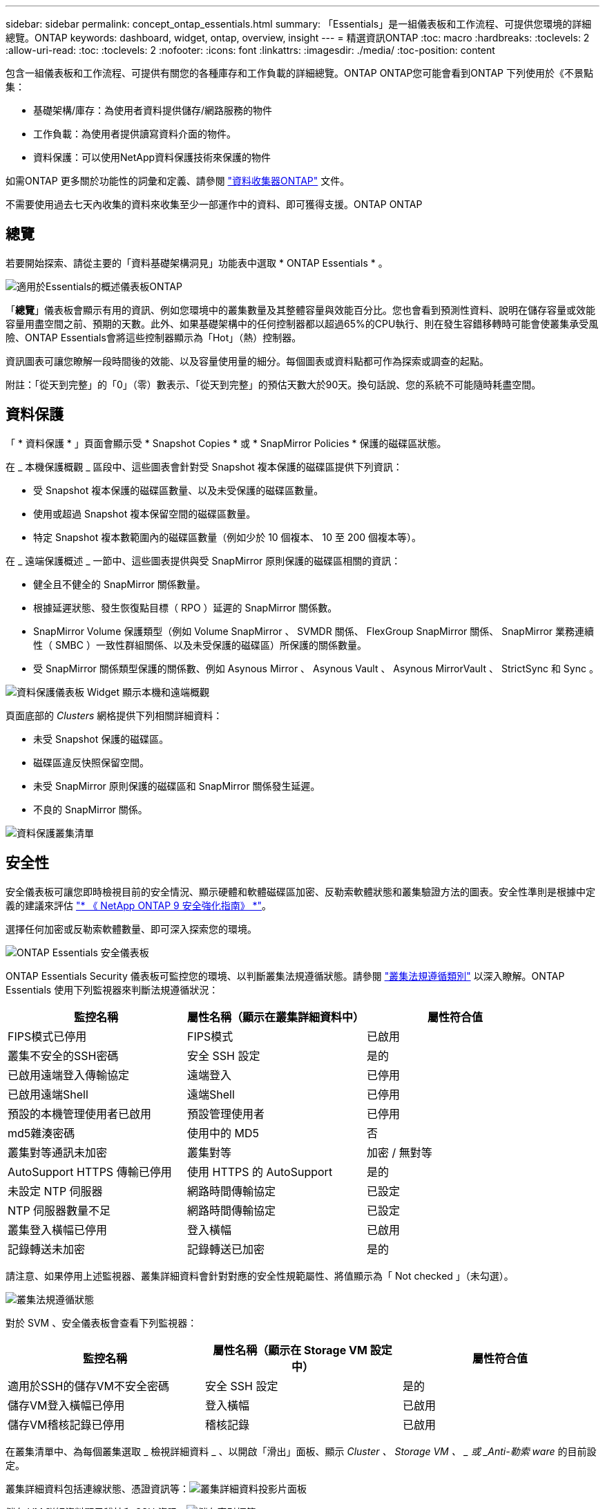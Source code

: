 ---
sidebar: sidebar 
permalink: concept_ontap_essentials.html 
summary: 「Essentials」是一組儀表板和工作流程、可提供您環境的詳細總覽。ONTAP 
keywords: dashboard, widget, ontap, overview, insight 
---
= 精選資訊ONTAP
:toc: macro
:hardbreaks:
:toclevels: 2
:allow-uri-read: 
:toc: 
:toclevels: 2
:nofooter: 
:icons: font
:linkattrs: 
:imagesdir: ./media/
:toc-position: content


[role="lead"]
包含一組儀表板和工作流程、可提供有關您的各種庫存和工作負載的詳細總覽。ONTAP ONTAP您可能會看到ONTAP 下列使用於《不景點集：

* 基礎架構/庫存：為使用者資料提供儲存/網路服務的物件
* 工作負載：為使用者提供讀寫資料介面的物件。
* 資料保護：可以使用NetApp資料保護技術來保護的物件


如需ONTAP 更多關於功能性的詞彙和定義、請參閱 link:task_dc_na_cdot.html["資料收集器ONTAP"] 文件。

不需要使用過去七天內收集的資料來收集至少一部運作中的資料、即可獲得支援。ONTAP ONTAP



== 總覽

若要開始探索、請從主要的「資料基礎架構洞見」功能表中選取 * ONTAP Essentials * 。

image:OE_Overview.png["適用於Essentials的概述儀表板ONTAP"]

「*總覽*」儀表板會顯示有用的資訊、例如您環境中的叢集數量及其整體容量與效能百分比。您也會看到預測性資料、說明在儲存容量或效能容量用盡空間之前、預期的天數。此外、如果基礎架構中的任何控制器都以超過65%的CPU執行、則在發生容錯移轉時可能會使叢集承受風險、ONTAP Essentials會將這些控制器顯示為「Hot」（熱）控制器。

資訊圖表可讓您瞭解一段時間後的效能、以及容量使用量的細分。每個圖表或資料點都可作為探索或調查的起點。

附註：「從天到完整」的「0」（零）數表示、「從天到完整」的預估天數大於90天。換句話說、您的系統不可能隨時耗盡空間。



== 資料保護

「 * 資料保護 * 」頁面會顯示受 * Snapshot Copies * 或 * SnapMirror Policies * 保護的磁碟區狀態。

在 _ 本機保護概觀 _ 區段中、這些圖表會針對受 Snapshot 複本保護的磁碟區提供下列資訊：

* 受 Snapshot 複本保護的磁碟區數量、以及未受保護的磁碟區數量。
* 使用或超過 Snapshot 複本保留空間的磁碟區數量。
* 特定 Snapshot 複本數範圍內的磁碟區數量（例如少於 10 個複本、 10 至 200 個複本等）。


在 _ 遠端保護概述 _ 一節中、這些圖表提供與受 SnapMirror 原則保護的磁碟區相關的資訊：

* 健全且不健全的 SnapMirror 關係數量。
* 根據延遲狀態、發生恢復點目標（ RPO ）延遲的 SnapMirror 關係數。
* SnapMirror Volume 保護類型（例如 Volume SnapMirror 、 SVMDR 關係、 FlexGroup SnapMirror 關係、 SnapMirror 業務連續性（ SMBC ）一致性群組關係、以及未受保護的磁碟區）所保護的關係數量。
* 受 SnapMirror 關係類型保護的關係數、例如 Asynous Mirror 、 Asynous Vault 、 Asynous MirrorVault 、 StrictSync 和 Sync 。


image:DataProtectionDashboard_OverviewWidgets_.png["資料保護儀表板 Widget 顯示本機和遠端概觀"]

頁面底部的 _Clusters_ 網格提供下列相關詳細資料：

* 未受 Snapshot 保護的磁碟區。
* 磁碟區違反快照保留空間。
* 未受 SnapMirror 原則保護的磁碟區和 SnapMirror 關係發生延遲。
* 不良的 SnapMirror 關係。


image:DataProtectionDashboard_ClusterList.png["資料保護叢集清單"]



== 安全性

安全儀表板可讓您即時檢視目前的安全情況、顯示硬體和軟體磁碟區加密、反勒索軟體狀態和叢集驗證方法的圖表。安全性準則是根據中定義的建議來評估 link:https://www.netapp.com/pdf.html?item=/media/10674-tr4569.pdf["* 《 NetApp ONTAP 9 安全強化指南》 *"]。

選擇任何加密或反勒索軟體數量、即可深入探索您的環境。

image:OE_SecurityDashboard.png["ONTAP Essentials 安全儀表板"]

ONTAP Essentials Security 儀表板可監控您的環境、以判斷叢集法規遵循狀態。請參閱 link:https://docs.netapp.com/us-en/active-iq-unified-manager/health-checker/reference_cluster_compliance_categories.html["叢集法規遵循類別"] 以深入瞭解。ONTAP Essentials 使用下列監視器來判斷法規遵循狀況：

|===
| 監控名稱 | 屬性名稱（顯示在叢集詳細資料中） | 屬性符合值 


| FIPS模式已停用 | FIPS模式 | 已啟用 


| 叢集不安全的SSH密碼 | 安全 SSH 設定 | 是的 


| 已啟用遠端登入傳輸協定 | 遠端登入 | 已停用 


| 已啟用遠端Shell | 遠端Shell | 已停用 


| 預設的本機管理使用者已啟用 | 預設管理使用者 | 已停用 


| md5雜湊密碼 | 使用中的 MD5 | 否 


| 叢集對等通訊未加密 | 叢集對等 | 加密 / 無對等 


| AutoSupport HTTPS 傳輸已停用 | 使用 HTTPS 的 AutoSupport | 是的 


| 未設定 NTP 伺服器 | 網路時間傳輸協定 | 已設定 


| NTP 伺服器數量不足 | 網路時間傳輸協定 | 已設定 


| 叢集登入橫幅已停用 | 登入橫幅 | 已啟用 


| 記錄轉送未加密 | 記錄轉送已加密 | 是的 
|===
請注意、如果停用上述監視器、叢集詳細資料會針對對應的安全性規範屬性、將值顯示為「 Not checked 」（未勾選）。

image:OE_Cluster_Compliance_Example.png["叢集法規遵循狀態"]

對於 SVM 、安全儀表板會查看下列監視器：

|===
| 監控名稱 | 屬性名稱（顯示在 Storage VM 設定中） | 屬性符合值 


| 適用於SSH的儲存VM不安全密碼 | 安全 SSH 設定 | 是的 


| 儲存VM登入橫幅已停用 | 登入橫幅 | 已啟用 


| 儲存VM稽核記錄已停用 | 稽核記錄 | 已啟用 
|===
在叢集清單中、為每個叢集選取 _ 檢視詳細資料 _ 、以開啟「滑出」面板、顯示 _Cluster 、 Storage VM 、 _ 或 _Anti-勒索 ware_ 的目前設定。

叢集詳細資料包括連線狀態、憑證資訊等：image:OE_Cluster_Slideout.png["叢集詳細資料投影片面板"]

儲存 VM 詳細資料顯示稽核和 SSH 資訊：image:OE_Storage_Slideout.png["儲存索引標籤"]

反勒索軟體詳細資料顯示儲存 VM 是否受到 ONTAP 的反勒索軟體保護或資料基礎架構洞見工作負載安全性的保護。請注意、 ONTAP ARP 欄會顯示 ONTAP 內建的防勒索軟體保護目前的狀態、該保護是在 ONTAP 系統上設定的。資料基礎架構 Insights 工作負載安全性可透過選取該欄中的「保護」來啟用。image:OE_Anti-Ransomware_Slideout.png["防勒索軟體標籤"]



== 警示

您可以在此檢視環境中的作用中警示、並快速深入瞭解潛在問題。選取「_resolved」索引標籤以檢視已解決的警示。

image:OE_Alerts.png["ONTAP Essentials 警示清單"]



== 基礎架構

「VMware Infrastructure *基礎架構*」頁面提供叢集健全狀況與效能的檢視、您可以使用所有基本的物件上預先建置（但仍可進一步自訂）的查詢。ONTAP ONTAP選取您要探索的物件類型（叢集、儲存資源池等）、然後選擇是檢視健全狀況或效能資訊。設定篩選條件、深入瞭解個別系統。

image:ONTAP_Essentials_Health_Performance.png["儲存資源池的基礎架構選擇"]

基礎架構頁面顯示叢集健全狀況：image:ONTAP_Essentials_Infrastructure_A.png["需要探索的基礎架構物件"]



== 網路

透過「支援基礎架構網路」、您可以檢視FC、NVMe FC、乙太網路和iSCSI基礎架構。ONTAP在這些頁面上、您可以探索叢集及其節點中的連接埠等功能。

image:ONTAP_Essentials_Alerts_Menu.png["「Essentials網路功能表」ONTAP"]
image:ONTAP_Essentials_Alerts_Page.png["顯示連接埠至叢集節點的「Essentials Networking FC」頁面ONTAP"]



== 工作負載

檢視及探索環境中LUN/ Volume、NFS或SMB共用區或qtree上的工作負載。

image:ONTAP_Essentials_Workloads_Menu.png["工作負載功能表"]

image:ONTAP_Essentials_Workloads_Page.png["工作負載清單頁面"]
